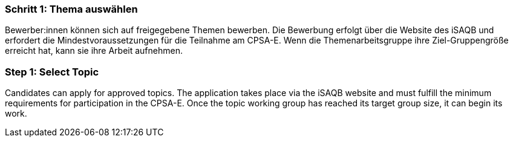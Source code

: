 // tag::DE[]
=== Schritt 1: Thema auswählen
Bewerber:innen können sich auf freigegebene Themen bewerben. Die Bewerbung erfolgt über die Website des iSAQB und erfordert die Mindestvoraussetzungen für die Teilnahme am CPSA-E. Wenn die Themenarbeitsgruppe ihre Ziel-Gruppengröße erreicht hat, kann sie ihre Arbeit aufnehmen.
// end::DE[]

// tag::EN[]
=== Step 1: Select Topic
Candidates can apply for approved topics. The application takes place via the iSAQB website and must fulfill the minimum requirements for participation in the CPSA-E. Once the topic working group has reached its target group size, it can begin its work.

// end::EN[]
